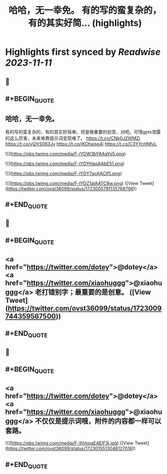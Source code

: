:PROPERTIES:
:title: 哈哈，无一幸免。 有的写的蛮复杂的，有的其实好简... (highlights)
:END:

:PROPERTIES:
:author: [[ovst36099 on Twitter]]
:full-title: "哈哈，无一幸免。 有的写的蛮复杂的，有的其实好简..."
:category: [[tweets]]
:url: https://twitter.com/ovst36099/status/1723005791135768796
:END:

* Highlights first synced by [[Readwise]] [[2023-11-11]]
** 📌
** #+BEGIN_QUOTE
** 哈哈，无一幸免。
有的写的蛮复杂的，有的其实好简单。但是做重要的创意，对吧。可惜gpts泄露的这么厉害，未来单靠提示词变现难了。
https://t.co/CNk0J2WMZi
https://t.co/vQ1rS063Jv
https://t.co/jKDhaisp4i
https://t.co/C3YYcHNfyL 

![](https://pbs.twimg.com/media/F-lYDW3bYAAaYq5.png) 

![](https://pbs.twimg.com/media/F-lYDYHaoAAbE51.png) 

![](https://pbs.twimg.com/media/F-lYDY7acAACif5.png) 

![](https://pbs.twimg.com/media/F-lYDZ1aIAATCRw.png)  ([View Tweet](https://twitter.com/ovst36099/status/1723005791135768796))
** #+END_QUOTE
** 📌
** #+BEGIN_QUOTE
** <a href="https://twitter.com/dotey">@dotey</a> <a href="https://twitter.com/xiaohuggg">@xiaohuggg</a> 老打错别字；最重要的是创意。  ([View Tweet](https://twitter.com/ovst36099/status/1723009744359567500))
** #+END_QUOTE
** 📌
** #+BEGIN_QUOTE
** <a href="https://twitter.com/dotey">@dotey</a> <a href="https://twitter.com/xiaohuggg">@xiaohuggg</a> 不仅仅是提示词哦，附件的内容都一样可以套路。 

![](https://pbs.twimg.com/media/F-lhVopaEAElF3j.jpg)  ([View Tweet](https://twitter.com/ovst36099/status/1723015513046127016))
** #+END_QUOTE